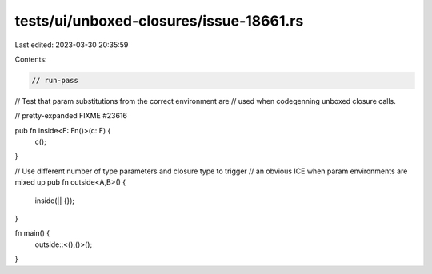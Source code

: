 tests/ui/unboxed-closures/issue-18661.rs
========================================

Last edited: 2023-03-30 20:35:59

Contents:

.. code-block:: rs

    // run-pass
// Test that param substitutions from the correct environment are
// used when codegenning unboxed closure calls.

// pretty-expanded FIXME #23616

pub fn inside<F: Fn()>(c: F) {
    c();
}

// Use different number of type parameters and closure type to trigger
// an obvious ICE when param environments are mixed up
pub fn outside<A,B>() {
    inside(|| {});
}

fn main() {
    outside::<(),()>();
}



